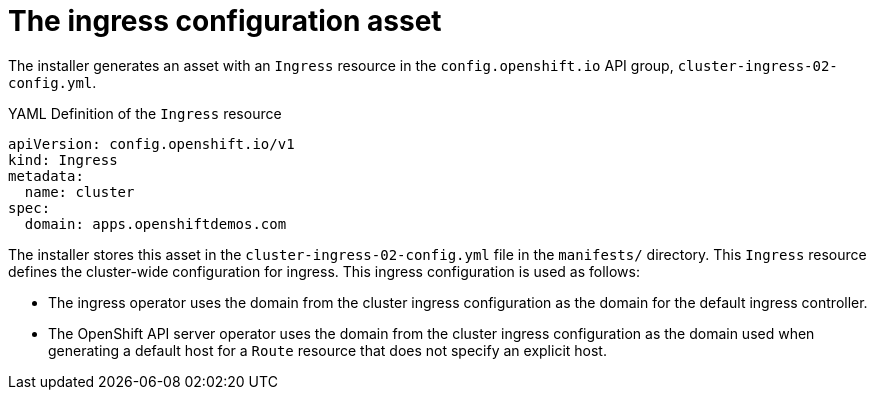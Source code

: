 // Module included in the following assemblies:
//
// * installing/installing_aws/installing-aws-customizations.adoc
// * networking/ingress/configuring_ingress_operator.adoc


[id='nw-installation-ingress-config-asset_{context}']
= The ingress configuration asset

The installer generates an asset with an `Ingress` resource in the
`config.openshift.io` API group, `cluster-ingress-02-config.yml`.

.YAML Definition of the `Ingress` resource
[source,yaml]
----
apiVersion: config.openshift.io/v1
kind: Ingress
metadata:
  name: cluster
spec:
  domain: apps.openshiftdemos.com
----

The installer stores this asset in the `cluster-ingress-02-config.yml` file in
the `manifests/` directory. This `Ingress` resource defines the cluster-wide
configuration for ingress. This ingress configuration is used as follows:

* The ingress operator uses the domain from the cluster ingress configuration as
the domain for the default ingress controller.

* The OpenShift API server operator uses the domain from the cluster ingress
configuration as the domain used when generating a default host for a `Route`
resource that does not specify an explicit host.

